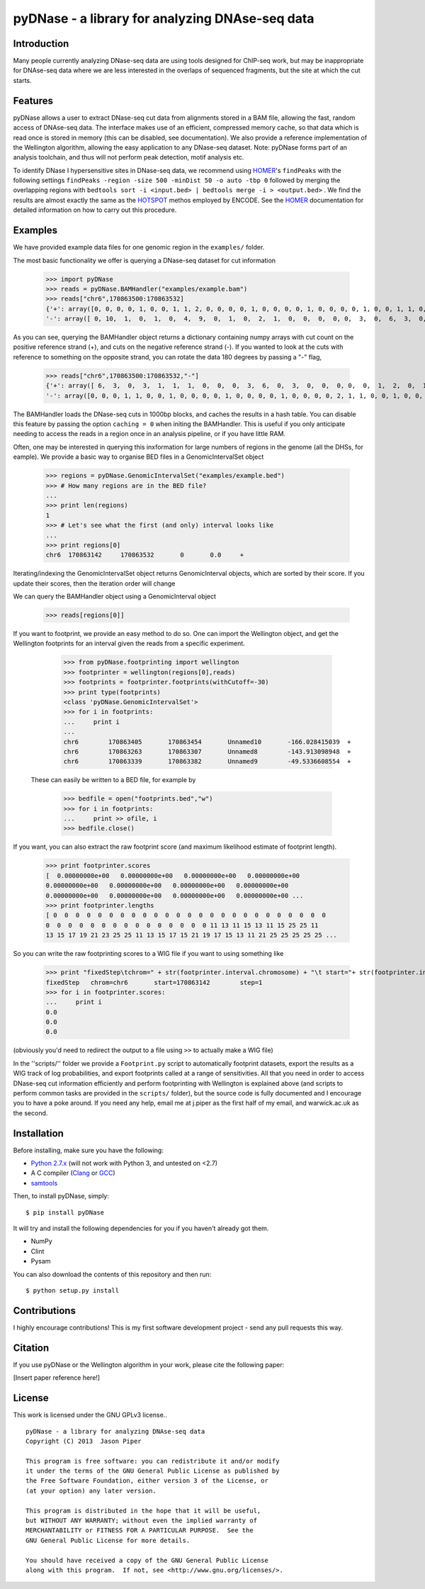 ================================================
pyDNase - a library for analyzing DNAse-seq data
================================================


Introduction
------------

Many people currently analyzing DNase-seq data are using tools designed for ChIP-seq work, but may be inappropriate for DNAse-seq data where we are less interested in the overlaps of sequenced fragments, but the site at which the cut starts.


Features
-----------

pyDNase allows a user to extract DNase-seq cut data from alignments stored in a BAM file, allowing the fast, random access of DNAse-seq data. The interface makes use of an efficient, compressed memory cache, so that data which is read once is stored in memory (this can be disabled, see documentation). We also provide a reference implementation of the Wellington algorithm, allowing the easy application to any DNase-seq dataset. Note: pyDNase forms part of an analysis toolchain, and thus will not perform peak detection, motif analysis etc.

To identify DNase I hypersensitive sites in DNase-seq data, we recommend using  `HOMER <http://biowhat.ucsd.edu/homer/index.html>`_'s ``findPeaks``
with the following settings
``findPeaks -region -size 500 -minDist 50 -o auto -tbp 0``
followed by merging the overlapping regions with
``bedtools sort -i <input.bed> | bedtools merge -i > <output.bed>``
. We find the results are almost exactly the same as the `HOTSPOT <http://www.uwencode.org/proj/hotspot/>`_ methos employed by ENCODE. See the `HOMER <http://biowhat.ucsd.edu/homer/index.html>`_ documentation for detailed information on how to carry out this procedure.


Examples
------------

We have provided example data files for one genomic region in the ``examples/`` folder.

The most basic functionality we offer is querying a DNase-seq dataset for cut information

    >>> import pyDNase
    >>> reads = pyDNase.BAMHandler("examples/example.bam")
    >>> reads["chr6",170863500:170863532]
    {'+': array([0, 0, 0, 0, 1, 0, 0, 1, 1, 2, 0, 0, 0, 0, 1, 0, 0, 0, 0, 1, 0, 0, 0, 0, 1, 0, 0, 1, 1, 0, 0, 0]),
    '-': array([ 0, 10,  1,  0,  1,  0,  4,  9,  0,  1,  0,  2,  1,  0,  0,  0,  0, 0,  3,  0,  6,  3,  0,  0,  0,  1,  1,  1,  3,  0,  3,  6])}

As you can see, querying the BAMHandler object returns a dictionary containing numpy arrays with cut count on the positive reference strand (+), and cuts on the negative reference strand (-). If you wanted to look at the cuts with reference to something on the opposite strand, you can rotate the data 180 degrees by passing a "-" flag,

    >>> reads["chr6",170863500:170863532,"-"]
    {'+': array([ 6,  3,  0,  3,  1,  1,  1,  0,  0,  0,  3,  6,  0,  3,  0,  0,  0, 0,  0,  1,  2,  0,  1,  0,  9,  4,  0,  1,  0,  1, 10,  0]),
    '-': array([0, 0, 0, 1, 1, 0, 0, 1, 0, 0, 0, 0, 1, 0, 0, 0, 0, 1, 0, 0, 0, 0, 2, 1, 1, 0, 0, 1, 0, 0, 0, 0])}

The BAMHandler loads the DNase-seq cuts in 1000bp blocks, and caches the results in a hash table. You can disable this feature by passing the option ``caching = 0`` when initing the BAMHandler. This is useful if you only anticipate needing to access the reads in a region once in an analysis pipeline, or if you have little RAM.

Often, one may be interested in querying this inxformation for large numbers of regions in the genome (all the DHSs, for eample). We provide a basic way to organise BED files in a GenomicIntervalSet object

    >>> regions = pyDNase.GenomicIntervalSet("examples/example.bed")
    >>> # How many regions are in the BED file?
    ...
    >>> print len(regions)
    1
    >>> # Let's see what the first (and only) interval looks like
    ...
    >>> print regions[0]
    chr6  170863142	170863532	0	0.0	+

Iterating/indexing the GenomicIntervalSet object returns GenomicInterval objects, which are sorted by their score. If you update their scores, then the iteration order will change

We can query the BAMHandler object using a GenomicInterval object

    >>> reads[regions[0]]

If you want to footprint, we provide an easy method to do so. One can import the Wellington object, and get the Wellington footprints for an interval given the reads from a specific experiment.

    >>> from pyDNase.footprinting import wellington
    >>> footprinter = wellington(regions[0],reads)
    >>> footprints = footprinter.footprints(withCutoff=-30)
    >>> print type(footprints)
    <class 'pyDNase.GenomicIntervalSet'>
    >>> for i in footprints:
    ...     print i
    ...
    chr6	170863405	170863454	Unnamed10	-166.028415039	+
    chr6	170863263	170863307	Unnamed8	-143.913098948	+
    chr6	170863339	170863382	Unnamed9	-49.5336608554	+

 These can easily be written to a BED file, for example by

    >>> bedfile = open("footprints.bed","w")
    >>> for i in footprints:
    ...     print >> ofile, i
    >>> bedfile.close()

If you want, you can also extract the raw footprint score (and maximum likelihood estimate of footprint length).

    >>> print footprinter.scores
    [  0.00000000e+00   0.00000000e+00   0.00000000e+00   0.00000000e+00
    0.00000000e+00   0.00000000e+00   0.00000000e+00   0.00000000e+00
    0.00000000e+00   0.00000000e+00   0.00000000e+00   0.00000000e+00 ...
    >>> print footprinter.lengths
    [ 0  0  0  0  0  0  0  0  0  0  0  0  0  0  0  0  0  0  0  0  0  0  0  0  0
    0  0  0  0  0  0  0  0  0  0  0  0  0  0  0 11 13 11 15 13 11 15 25 25 11
    13 15 17 19 21 23 25 25 11 13 15 17 15 21 19 17 15 13 11 21 25 25 25 25 25 ...


So you can write the raw footprinting scores to a WIG file if you want to using something like

    >>> print "fixedStep\tchrom=" + str(footprinter.interval.chromosome) + "\t start="+ str(footprinter.interval.startbp) +"\tstep=1"
    fixedStep	chrom=chr6	 start=170863142	step=1
    >>> for i in footprinter.scores:
    ...     print i
    0.0
    0.0
    0.0

(obviously you'd need to redirect the output to a file using ``>>`` to actually make a WIG file)

In the ''scripts/'' folder we provide a ``Footprint.py`` script to automatically footprint datasets,  export the results as a WIG track of log probabilities, and export footprints called at a range of sensitivities. All that you need in order to access DNase-seq cut information efficiently and perform footprinting with Wellington is explained above (and scripts to perform common tasks are provided in the ``scripts/`` folder), but the source code is fully documented and I encourage you to have a poke around. If you need any help, email me at j.piper as the first half of my email, and warwick.ac.uk as the second.

Installation
-------------

Before installing, make sure you have the following:

- `Python 2.7.x <http://python.org>`_ (will not work with Python 3, and untested on <2.7)
- A C compiler (`Clang <http://clang.llvm.org/>`_ or `GCC <http://gcc.gnu.org/>`_)
- `samtools <http://samtools.sourceforge.net/>`_

Then, to install pyDNase, simply: ::

    $ pip install pyDNase

It will try and install the following dependencies for you if you haven't already got them.

- NumPy
- Clint
- Pysam

You can also download the contents of this repository and then run: ::

    $ python setup.py install



Contributions
-------------
I highly encourage contributions! This is my first software development project - send any pull requests this way.


Citation
--------
If you use pyDNase or the Wellington algorithm in your work, please cite the following paper:

[Insert paper reference here!]

License
-------
This work is licensed under the GNU GPLv3 license.. ::

    pyDNase - a library for analyzing DNAse-seq data
    Copyright (C) 2013  Jason Piper

    This program is free software: you can redistribute it and/or modify
    it under the terms of the GNU General Public License as published by
    the Free Software Foundation, either version 3 of the License, or
    (at your option) any later version.

    This program is distributed in the hope that it will be useful,
    but WITHOUT ANY WARRANTY; without even the implied warranty of
    MERCHANTABILITY or FITNESS FOR A PARTICULAR PURPOSE.  See the
    GNU General Public License for more details.

    You should have received a copy of the GNU General Public License
    along with this program.  If not, see <http://www.gnu.org/licenses/>.
